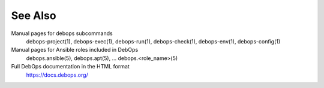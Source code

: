 .. Copyright (C) 2021 Maciej Delmanowski <drybjed@gmail.com>
.. Copyright (C) 2021 DebOps <https://debops.org/>
.. SPDX-License-Identifier: GPL-3.0-only

See Also
========

Manual pages for debops subcommands
  debops-project(1), debops-exec(1), debops-run(1), debops-check(1), debops-env(1), debops-config(1)

Manual pages for Ansible roles included in DebOps
  debops.ansible(5), debops.apt(5), ... debops.<role_name>(5)

Full DebOps documentation in the HTML format
  https://docs.debops.org/
